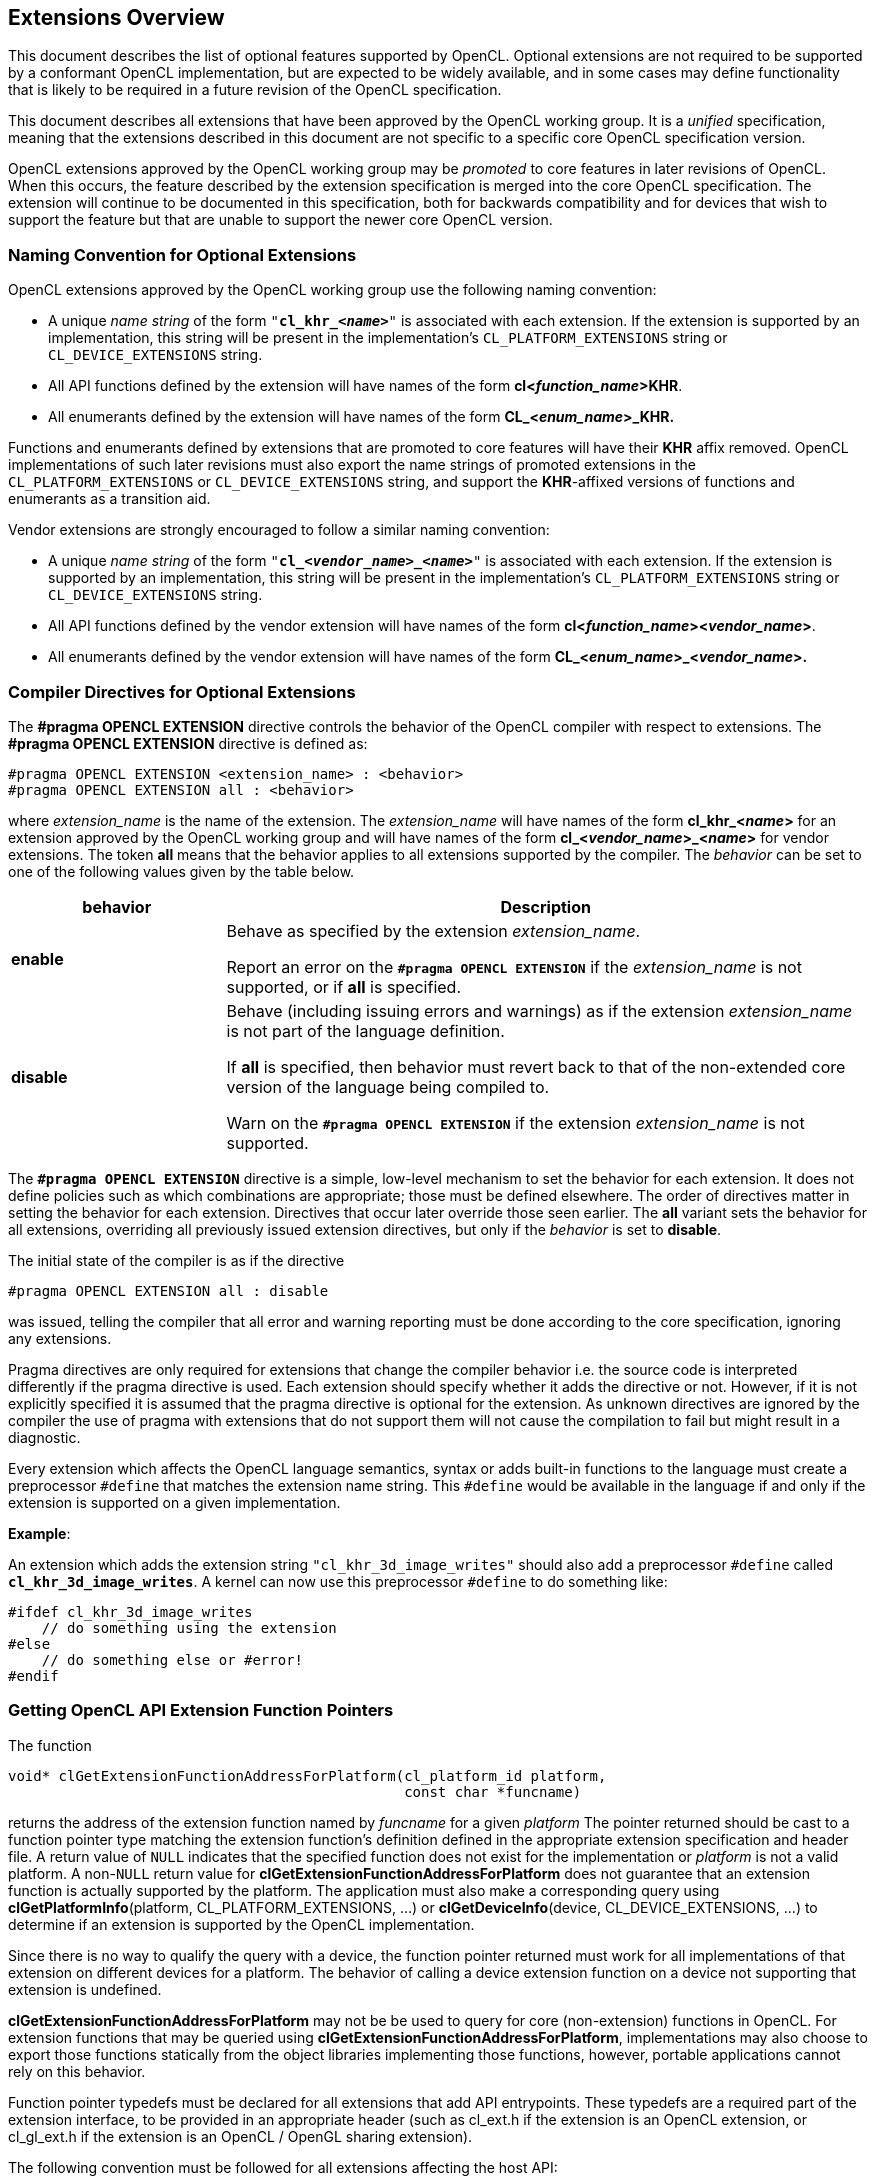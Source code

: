// Copyright 2017-2020 The Khronos Group. This work is licensed under a
// Creative Commons Attribution 4.0 International License; see
// http://creativecommons.org/licenses/by/4.0/

[[extensions-overview]]
== Extensions Overview

This document describes the list of optional features supported by OpenCL.
Optional extensions are not required to be supported by a conformant OpenCL
implementation, but are expected to be widely available, and in some cases may define
functionality that is likely to be required in a future revision of the
OpenCL specification.

This document describes all extensions that have been approved by the OpenCL
working group.
It is a _unified_ specification, meaning that the extensions described in this
document are not specific to a specific core OpenCL specification version.

OpenCL extensions approved by the OpenCL working group may be _promoted_ to
core features in later revisions of OpenCL.
When this occurs, the feature described by the extension specification
is merged into the core OpenCL specification.
The extension will continue to be documented in this specification, both for
backwards compatibility and for devices that wish to support the feature
but that are unable to support the newer core OpenCL version.

[[naming-convention-for-optional-extensions]]
=== Naming Convention for Optional Extensions

OpenCL extensions approved by the OpenCL working group use the following
naming convention:

  * A unique _name string_ of the form `"*cl_khr_<__name__>*"` is associated
    with each extension.
    If the extension is supported by an implementation, this string will be
    present in the implementation's `CL_PLATFORM_EXTENSIONS` string or
    `CL_DEVICE_EXTENSIONS` string.
  * All API functions defined by the extension will have names of the form
    *cl<__function_name__>KHR*.
  * All enumerants defined by the extension will have names of the form
    *CL_<__enum_name__>_KHR.*

Functions and enumerants defined by extensions that are promoted to
core features will have their *KHR* affix removed.
OpenCL implementations of such later revisions must also export the name
strings of promoted extensions in the `CL_PLATFORM_EXTENSIONS` or
`CL_DEVICE_EXTENSIONS` string, and support the *KHR*-affixed versions of
functions and enumerants as a transition aid.

Vendor extensions are strongly encouraged to follow a similar naming
convention:

  * A unique _name string_ of the form `"*cl_<__vendor_name__>_<__name>__*"`
    is associated with each extension.
    If the extension is supported by an implementation, this string will be
    present in the implementation's `CL_PLATFORM_EXTENSIONS` string or
    `CL_DEVICE_EXTENSIONS` string.
  * All API functions defined by the vendor extension will have names of the
    form *cl<__function_name__><__vendor_name__>*.
  * All enumerants defined by the vendor extension will have names of the
    form *CL_<__enum_name__>_<__vendor_name__>.*

[[compiler-directives-for-optional-extensions]]
=== Compiler Directives for Optional Extensions

The *#pragma OPENCL EXTENSION* directive controls the behavior of the OpenCL
compiler with respect to extensions.
The *#pragma OPENCL EXTENSION* directive is defined as:

[source,c]
----
#pragma OPENCL EXTENSION <extension_name> : <behavior>
#pragma OPENCL EXTENSION all : <behavior>
----

where _extension_name_ is the name of the extension.
The _extension_name_ will have names of the form *cl_khr_<__name__>* for an
extension approved by the OpenCL working group and will have names of the
form *cl_<__vendor_name__>_<__name__>* for vendor extensions.
The token *all* means that the behavior applies to all extensions supported
by the compiler.
The _behavior_ can be set to one of the following values given by the table
below.

[cols="1,3",options="header",]
|====
| *behavior* | *Description*
| *enable*
| Behave as specified by the extension _extension_name_.

  Report an error on the *`#pragma OPENCL EXTENSION`* if the
  _extension_name_ is not supported, or if *all* is specified.

| *disable*
| Behave (including issuing errors and warnings) as if the extension
  _extension_name_ is not part of the language definition.

  If *all* is specified, then behavior must revert back to that of the
  non-extended core version of the language being compiled to.

  Warn on the *`#pragma OPENCL EXTENSION`* if the extension _extension_name_
  is not supported.

|====

The *`#pragma OPENCL EXTENSION`* directive is a simple, low-level mechanism
to set the behavior for each extension.
It does not define policies such as which combinations are appropriate;
those must be defined elsewhere.
The order of directives matter in setting the behavior for each extension.
Directives that occur later override those seen earlier.
The *all* variant sets the behavior for all extensions, overriding all
previously issued extension directives, but only if the _behavior_ is set to
*disable*.

The initial state of the compiler is as if the directive

[source,c]
----
#pragma OPENCL EXTENSION all : disable
----

was issued, telling the compiler that all error and warning reporting must
be done according to the core specification, ignoring any extensions.

Pragma directives are only required for extensions that change the compiler
behavior i.e. the source code is interpreted differently if the pragma
directive is used. Each extension should specify whether it adds the
directive or not. However, if it is not explicitly specified it is assumed
that the pragma directive is optional for the extension.  As unknown
directives are ignored by the compiler the use of pragma with extensions
that do not support them will not cause the compilation to fail but might
result in a diagnostic.

Every extension which affects the OpenCL language semantics, syntax or adds
built-in functions to the language must create a preprocessor `#define` that
matches the extension name string.
This `#define` would be available in the language if and only if the
extension is supported on a given implementation.

*Example*:

An extension which adds the extension string `"cl_khr_3d_image_writes"`
should also add a preprocessor `#define` called *`cl_khr_3d_image_writes`*.
A kernel can now use this preprocessor `#define` to do something like:

[source,c]
----
#ifdef cl_khr_3d_image_writes
    // do something using the extension
#else
    // do something else or #error!
#endif
----

[[getting-opencl-api-extension-function-pointers]]
=== Getting OpenCL API Extension Function Pointers

The function
indexterm:[clGetExtensionFunctionAddressForPlatform]
[source,c]
----
void* clGetExtensionFunctionAddressForPlatform(cl_platform_id platform,
                                               const char *funcname)
----

returns the address of the extension function named by _funcname_ for a
given _platform_ The pointer returned should be cast to a function pointer
type matching the extension function's definition defined in the appropriate
extension specification and header file.
A return value of `NULL` indicates that the specified function does not
exist for the implementation or _platform_ is not a valid platform.
A non-`NULL` return value for *clGetExtensionFunctionAddressForPlatform*
does not guarantee that an extension function is actually supported by the
platform.
The application must also make a corresponding query using
*clGetPlatformInfo*(platform, CL_PLATFORM_EXTENSIONS, ...) or
*clGetDeviceInfo*(device, CL_DEVICE_EXTENSIONS, ...) to determine if an
extension is supported by the OpenCL implementation.

Since there is no way to qualify the query with a
device, the function pointer returned must work for all implementations of
that extension on different devices for a platform.
The behavior of calling a device extension function on a device not
supporting that extension is undefined.

*clGetExtensionFunctionAddressForPlatform* may not be be used to query for core
(non-extension) functions in OpenCL.
For extension functions that may be queried using
*clGetExtensionFunctionAddressForPlatform*, implementations may also choose to
export those functions statically from the object libraries
implementing those functions, however, portable applications cannot rely on
this behavior.

Function pointer typedefs must be declared for all extensions that add API
entrypoints.
These typedefs are a required part of the extension interface, to be
provided in an appropriate header (such as cl_ext.h if the extension is an
OpenCL extension, or cl_gl_ext.h if the extension is an OpenCL / OpenGL
sharing extension).

The following convention must be followed for all extensions affecting the
host API:

[source,c]
----
#ifndef extension_name
#define extension_name 1

// all data typedefs, token #defines, prototypes, and
// function pointer typedefs for this extension

// function pointer typedefs must use the
// following naming convention

typedef CL_API_ENTRY return_type
            (CL_API_CALL *clExtensionFunctionNameTAG_fn)(...);

#endif // _extension_name_
----

where `TAG` can be `KHR`, `EXT` or `vendor-specific`.

Consider, for example, the *cl_khr_gl_sharing* extension.
This extension would add the following to cl_gl_ext.h:

[source,c]
----
#ifndef cl_khr_gl_sharing
#define cl_khr_gl_sharing 1

// all data typedefs, token #defines, prototypes, and
// function pointer typedefs for this extension
#define CL_INVALID_GL_SHAREGROUP_REFERENCE_KHR  -1000
#define CL_CURRENT_DEVICE_FOR_GL_CONTEXT_KHR    0x2006
#define CL_DEVICES_FOR_GL_CONTEXT_KHR           0x2007
#define CL_GL_CONTEXT_KHR                       0x2008
#define CL_EGL_DISPLAY_KHR                      0x2009
#define CL_GLX_DISPLAY_KHR                      0x200A
#define CL_WGL_HDC_KHR                          0x200B
#define CL_CGL_SHAREGROUP_KHR                   0x200C

// function pointer typedefs must use the
// following naming convention
typedef CL_API_ENTRY cl_int
        (CL_API_CALL *clGetGLContextInfoKHR_fn)(
            const cl_context_properties * /* properties */,
            cl_gl_context_info /* param_name */,
            size_t /* param_value_size */,
            void * /* param_value */,
            size_t * /*param_value_size_ret*/);

#endif // cl_khr_gl_sharing
----
